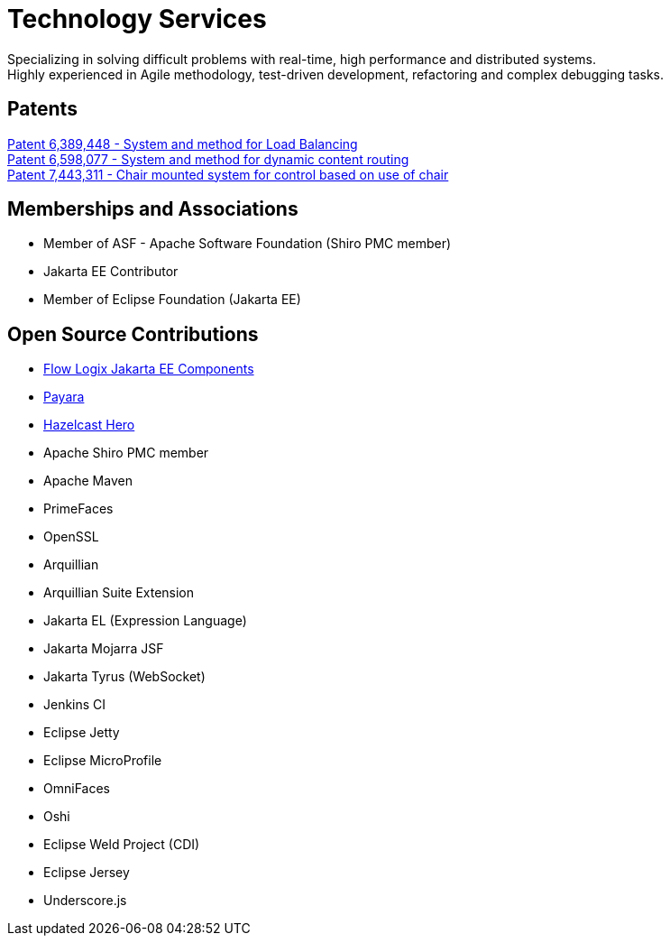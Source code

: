 = Technology Services
:jbake-type: page
:description: Technology and Software Development
:idprefix:
:linkattrs:
:jbake-status: published

Specializing in solving difficult problems with real-time, high performance and distributed systems. +
Highly experienced in Agile methodology, test-driven development, refactoring and complex debugging tasks.

== Patents
https://image-ppubs.uspto.gov/dirsearch-public/print/downloadPdf/6389448[Patent 6,389,448 - System and method for Load Balancing^] +
https://image-ppubs.uspto.gov/dirsearch-public/print/downloadPdf/6598077[Patent 6,598,077 - System and method for dynamic content routing^] +
https://image-ppubs.uspto.gov/dirsearch-public/print/downloadPdf/7443311[Patent 7,443,311 - Chair mounted system for control based on use of chair^]

== Memberships and Associations
- Member of ASF - Apache Software Foundation (Shiro PMC member)
- Jakarta EE Contributor
- Member of Eclipse Foundation (Jakarta EE)

== Open Source Contributions
- https://github.com/flowlogix/flowlogix[Flow Logix Jakarta EE Components^]
- https://payara.fish[Payara^]
- https://hazelcast.com/dev-community/heroes/[Hazelcast Hero^]
- Apache Shiro PMC member
- Apache Maven
- PrimeFaces
- OpenSSL
- Arquillian
- Arquillian Suite Extension
- Jakarta EL (Expression Language)
- Jakarta Mojarra JSF
- Jakarta Tyrus (WebSocket)
- Jenkins CI
- Eclipse Jetty
- Eclipse MicroProfile
- OmniFaces
- Oshi
- Eclipse Weld Project (CDI)
- Eclipse Jersey
- Underscore.js
